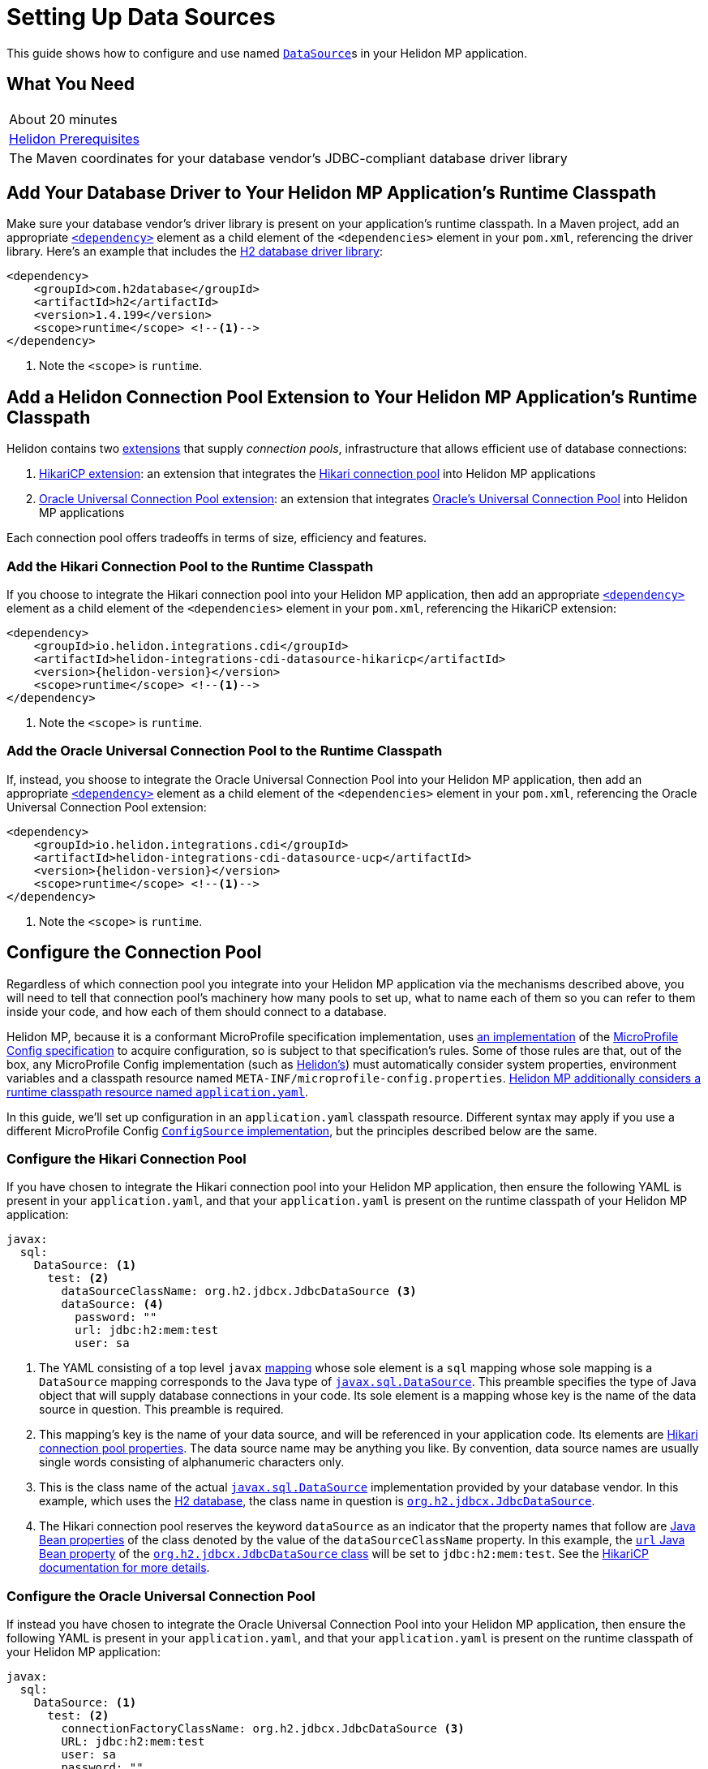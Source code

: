 ///////////////////////////////////////////////////////////////////////////////

    Copyright (c) 2019 Oracle and/or its affiliates. All rights reserved.

    Licensed under the Apache License, Version 2.0 (the "License");
    you may not use this file except in compliance with the License.
    You may obtain a copy of the License at

        http://www.apache.org/licenses/LICENSE-2.0

    Unless required by applicable law or agreed to in writing, software
    distributed under the License is distributed on an "AS IS" BASIS,
    WITHOUT WARRANTIES OR CONDITIONS OF ANY KIND, either express or implied.
    See the License for the specific language governing permissions and
    limitations under the License.

///////////////////////////////////////////////////////////////////////////////

= Setting Up Data Sources
:description: Helidon MP Data Source Guide
:keywords: helidon, guide, datasource, microprofile

This guide shows how to configure and use named
https://docs.oracle.com/javase/8/docs/api/javax/sql/DataSource.html[`DataSource`]s
in your Helidon MP application.

== What You Need

|===
|About 20 minutes
|<<about/03_prerequisites.adoc,Helidon Prerequisites>>
|The Maven coordinates for your database vendor's JDBC-compliant database driver library
|===

== Add Your Database Driver to Your Helidon MP Application's Runtime Classpath

Make sure your database vendor's driver library is present on your
application's runtime classpath.  In a Maven project, add an
appropriate
https://maven.apache.org/ref/3.6.1/maven-model/maven.html#class_dependency[`<dependency>`]
element as a child element of the `<dependencies>` element in your
`pom.xml`, referencing the driver library.  Here's an example that
includes the
https://search.maven.org/classic/#artifactdetails%7Ccom.h2database%7Ch2%7C1.4.199%7Cjar[H2
database driver library]:

[source,xml]
----
<dependency>
    <groupId>com.h2database</groupId>
    <artifactId>h2</artifactId>
    <version>1.4.199</version>
    <scope>runtime</scope> <!--1-->
</dependency>
----
<1> Note the `<scope>` is `runtime`.

== Add a Helidon Connection Pool Extension to Your Helidon MP Application's Runtime Classpath

Helidon contains two <<extensions/01_overview.adoc,extensions>> that
supply _connection pools_, infrastructure that allows efficient use of
database connections:

1. <<extensions/02_cdi_datasource-hikaricp.adoc,HikariCP extension>>:
   an extension that integrates the
   https://github.com/brettwooldridge/HikariCP[Hikari connection pool]
   into Helidon MP applications

2. <<extensions/02_cdi_datasource-ucp.adoc,Oracle Universal Connection
   Pool extension>>: an extension that integrates
   https://docs.oracle.com/en/database/oracle/oracle-database/19/jjucp/index.html[Oracle's
   Universal Connection Pool] into Helidon MP applications

Each connection pool offers tradeoffs in terms of size, efficiency and
features.

=== Add the Hikari Connection Pool to the Runtime Classpath

If you choose to integrate the Hikari connection pool into your
Helidon MP application, then add an appropriate
https://maven.apache.org/ref/3.6.1/maven-model/maven.html#class_dependency[`<dependency>`]
element as a child element of the `<dependencies>` element in your
`pom.xml`, referencing the HikariCP extension:

[source,xml,subs="attributes+"]
----
<dependency>
    <groupId>io.helidon.integrations.cdi</groupId>
    <artifactId>helidon-integrations-cdi-datasource-hikaricp</artifactId>
    <version>{helidon-version}</version>
    <scope>runtime</scope> <!--1-->
</dependency>
----
<1> Note the `<scope>` is `runtime`.

=== Add the Oracle Universal Connection Pool to the Runtime Classpath

If, instead, you shoose to integrate the Oracle Universal Connection Pool into your Helidon MP application, then add an appropriate
https://maven.apache.org/ref/3.6.1/maven-model/maven.html#class_dependency[`<dependency>`]
element as a child element of the `<dependencies>` element in your
`pom.xml`, referencing the Oracle Universal Connection Pool extension:

[source,xml,subs="attributes+"]
----
<dependency>
    <groupId>io.helidon.integrations.cdi</groupId>
    <artifactId>helidon-integrations-cdi-datasource-ucp</artifactId>
    <version>{helidon-version}</version>
    <scope>runtime</scope> <!--1-->
</dependency>
----
<1> Note the `<scope>` is `runtime`.

== Configure the Connection Pool

Regardless of which connection pool you integrate into your Helidon MP
application via the mechanisms described above, you will need to tell
that connection pool's machinery how many pools to set up, what to
name each of them so you can refer to them inside your code, and how
each of them should connect to a database.

Helidon MP, because it is a conformant MicroProfile specification
implementation, uses <<microprofile/06_configuration.adoc,an
implementation>> of the
https://github.com/eclipse/microprofile-config[MicroProfile Config
specification] to acquire configuration, so is subject to that
specification's rules.  Some of those rules are that, out of the box,
any MicroProfile Config implementation (such as
<<microprofile/06_configuration.adoc,Helidon's>>) must automatically
consider system properties, environment variables and a classpath
resource named `META-INF/microprofile-config.properties`.
<<microprofile/02_server-configuration.adoc,Helidon MP additionally
considers a runtime classpath resource named `application.yaml`>>.

In this guide, we'll set up configuration in an `application.yaml`
classpath resource.  Different syntax may apply if you use a different
MicroProfile Config
https://github.com/eclipse/microprofile-config/blob/master/spec/src/main/asciidoc/configsources.asciidoc#configsources[`ConfigSource`
implementation], but the principles described below are the same.

=== Configure the Hikari Connection Pool

If you have chosen to integrate the Hikari connection pool into your
Helidon MP application, then ensure the following YAML is present in
your `application.yaml`, and that your `application.yaml` is present
on the runtime classpath of your Helidon MP application:

[source,yaml]
----
javax:
  sql:
    DataSource: <1>
      test: <2>
        dataSourceClassName: org.h2.jdbcx.JdbcDataSource <3>
        dataSource: <4>
          password: ""
          url: jdbc:h2:mem:test
          user: sa
----

<1> The YAML consisting of a top level `javax`
https://yaml.org/spec/1.1/current.html#key/information%20model[mapping]
whose sole element is a `sql` mapping whose sole mapping is a
`DataSource` mapping corresponds to the Java type of
https://docs.oracle.com/javase/8/docs/api/javax/sql/DataSource.html[`javax.sql.DataSource`].
This preamble specifies the type of Java object that will supply
database connections in your code.  Its sole element is a mapping
whose key is the name of the data source in question.  This preamble
is required.

<2> This mapping's key is the name of your data source, and will be
referenced in your application code.  Its elements are
https://github.com/brettwooldridge/HikariCP/blob/dev/README.md#configuration-knobs-baby[Hikari
connection pool properties].  The data source name may be anything you
like.  By convention, data source names are usually single words
consisting of alphanumeric characters only.

<3> This is the class name of the actual
https://docs.oracle.com/javase/8/docs/api/javax/sql/DataSource.html[`javax.sql.DataSource`]
implementation provided by your database vendor.  In this example,
which uses the https://www.h2database.com/html/main.html[H2 database],
the class name in question is
https://www.h2database.com/javadoc/org/h2/jdbcx/JdbcDataSource.html[`org.h2.jdbcx.JdbcDataSource`].

<4> The Hikari connection pool reserves the keyword `dataSource` as an
indicator that the property names that follow are
https://docs.oracle.com/javase/tutorial/javabeans/writing/properties.html[Java
Bean properties] of the class denoted by the value of the
`dataSourceClassName` property.  In this example, the
https://www.h2database.com/javadoc/org/h2/jdbcx/JdbcDataSource.html#setUrl_String[`url`
Java Bean property] of the
https://www.h2database.com/javadoc/org/h2/jdbcx/JdbcDataSource.html[`org.h2.jdbcx.JdbcDataSource`
class] will be set to `jdbc:h2:mem:test`.  See the
https://github.com/brettwooldridge/HikariCP/blob/dev/README.md#initialization[HikariCP
documentation for more details].

=== Configure the Oracle Universal Connection Pool

If instead you have chosen to integrate the Oracle Universal
Connection Pool into your Helidon MP application, then ensure the
following YAML is present in your `application.yaml`, and that your
`application.yaml` is present on the runtime classpath of your Helidon
MP application:

[source,yaml]
----
javax:
  sql:
    DataSource: <1>
      test: <2>
        connectionFactoryClassName: org.h2.jdbcx.JdbcDataSource <3>
        URL: jdbc:h2:mem:test
        user: sa
        password: ""
----

<1> The YAML consisting of a top level `javax` mapping whose sole
element is a `sql` mapping whose sole mapping is a `DataSource`
mapping corresponds to the Java type of
https://docs.oracle.com/javase/8/docs/api/javax/sql/DataSource.html[`javax.sql.DataSource`].
This preamble specifies the type of Java object that will supply
database connections in your code.  Its sole element is a mapping
whose key is the name of the data source in question.  This preamble
is required.

<2> This mapping's key will be the name of your data source, and will
be referenced in your application code.  Each of its elements' keys
are
https://docs.oracle.com/javase/tutorial/javabeans/writing/properties.html[Java
Bean properties] of the
https://docs.oracle.com/en/database/oracle/oracle-database/19/jjuar/oracle/ucp/jdbc/PoolDataSource.html[`oracle.ucp.jdbc.PoolDataSource`]
class.  By convention, data source names are usually single words
consisting of alphanumeric characters only.

<3> If your database vendor provides a
https://docs.oracle.com/javase/8/docs/api/javax/sql/DataSource.html[`DataSource`]
implementation class, then specify its name as the value of the
https://docs.oracle.com/en/database/oracle/oracle-database/19/jjuar/oracle/ucp/jdbc/PoolDataSource.html#setConnectionFactoryClassName_java_lang_String_[`connectionFactoryClassName`
Java Bean property].  In this example, which uses the
https://www.h2database.com/html/main.html[H2 database], the class name
in question is
https://www.h2database.com/javadoc/org/h2/jdbcx/JdbcDataSource.html[`org.h2.jdbcx.JdbcDataSource`].

== Inject a https://docs.oracle.com/javase/8/docs/api/javax/sql/DataSource.html[`DataSource`] in Your Application Code

Now that you've included the relevant libraries and configured them
appropriately you can use the features they enable.

The Helidon connection pool extensions provide support for injecting
https://docs.oracle.com/javase/8/docs/api/javax/sql/DataSource.html[`DataSource`]
implementations into your code.  The `DataSource` instances so
injected will be in
https://docs.jboss.org/cdi/spec/2.0/cdi-spec.html#application_context_se[application
scope], so, loosely speaking, they are effectively singletons.

To inject the `test` data source configured in the examples above,
do the following:

[source,java]
----
@Inject <1>
@Named("test") <2>
private DataSource testDataSource; <3>
----

<1> The
http://javax-inject.github.io/javax-inject/api/javax/inject/Inject.html[`@Inject`
annotation] is used to indicate that the CDI container should set the
annotated field automatically.

<2> The
http://javax-inject.github.io/javax-inject/api/javax/inject/Named.html[`@Named`
annotation] is used, in this case, to select which of several
potentially configured data sources should be injected.  Here, the
`test` data source is requested.

<3> The `testDataSource` field here, whose name is arbitrary, is typed
with
https://docs.oracle.com/javase/8/docs/api/javax/sql/DataSource.html[`DataSource`].
Its protection level, `private` in this case, is immaterial, following
CDI rules.  Helidon MP's CDI container will use the configuration
described elsewhere in this document to create a new or retrieve an
existing `DataSource` implementation instance whose name is specified
by the `@Named` annotation, and will set this field's value to it.

=== Coupling Your Application Code to a Particular Connection Pool

If for some reason you wish to couple your application tightly to a
particular connection pool implementation, you can choose a different
data type for the field receiving an injected `DataSource`.

You might choose to do this to take advantage of additional methods
offered by either the Hikari connection pool classes or the Oracle
Universal Connection Pool classes.

In general, if you have no need for methods that are not present in
the
https://docs.oracle.com/javase/8/docs/api/javax/sql/DataSource.html[`javax.sql.DataSource`
interface], tight coupling to a connection pool implementation is
discouraged.

==== Coupling Your Application Code to the Hikari Connection Pool

For example, if you wish to couple your application tightly to the
Hikari connection pool implementation of the
https://docs.oracle.com/javase/8/docs/api/javax/sql/DataSource.html[`javax.sql.DataSource`
interface], you can do this:

[source,java]
----
import com.zaxxer.hikari.HikariDataSource; <1>

@Inject
@Named("test")
private HikariDataSource testDataSource; <2>
----

<1> Your application will now require the Hikari connection pool
classes on its compile and runtime classpaths.

<2> The CDI container will use the Hikari connection pool
configuration described elsewhere in this document to create a new or
retrieve an existing `HikariDataSource` implementation instance whose
name is specified by the `@Named` annotation, and will set this
field's value to it.

==== Coupling Your Application Code to the Oracle Universal Connection Pool

If, instead, you wish to couple your application tightly to Oracle
Universal Connection Pool classes and interfaces, you can do this:

[source,java]
----
import oracle.ucp.jdbc.PoolDataSource; <1>

@Inject
@Named("test")
private PoolDataSource testDataSource; <2>
----

<1> Your application will now require the Oracle Universal Connection
Pool classes on its compile and runtime classpaths.

<2> The CDI container will use the Oracle Universal Connection Pool
configuration described elsewhere in this document to create a new or
retrieve an existing
https://docs.oracle.com/en/database/oracle/oracle-database/19/jjuar/oracle/ucp/jdbc/PoolDataSource.html[`PoolDataSource`]
implementation instance whose name is specified by the `@Named`
annotation, and will set this field's value to it.

== Examples

Helidon features a few examples of projects that use data sources.

* https://github.com/oracle/helidon/tree/master/examples/integrations/cdi/datasource-hikaricp-h2[An
  example showing a Hikari connection pool data source connected to an
  H2 database]

* https://github.com/oracle/helidon/tree/master/examples/integrations/cdi/datasource-hikaricp-mysql[An
  example showing a Hikari connection pool data source connected to a
  MySQL database]

Some examples' configurations can be found in their
`META-INF/microprofile-config.properties` resources instead of in an
`application.yaml` file as described above.  Though the syntax is
different, the same principles as those described above still apply.
